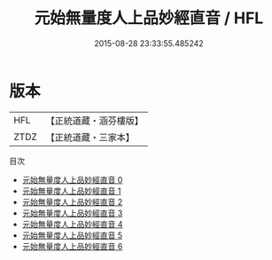 #+TITLE: 元始無量度人上品妙經直音 / HFL

#+DATE: 2015-08-28 23:33:55.485242
* 版本
 |       HFL|【正統道藏・涵芬樓版】|
 |      ZTDZ|【正統道藏・三家本】|
目次
 - [[file:KR5a0002_000.txt][元始無量度人上品妙經直音 0]]
 - [[file:KR5a0002_001.txt][元始無量度人上品妙經直音 1]]
 - [[file:KR5a0002_002.txt][元始無量度人上品妙經直音 2]]
 - [[file:KR5a0002_003.txt][元始無量度人上品妙經直音 3]]
 - [[file:KR5a0002_004.txt][元始無量度人上品妙經直音 4]]
 - [[file:KR5a0002_005.txt][元始無量度人上品妙經直音 5]]
 - [[file:KR5a0002_006.txt][元始無量度人上品妙經直音 6]]
